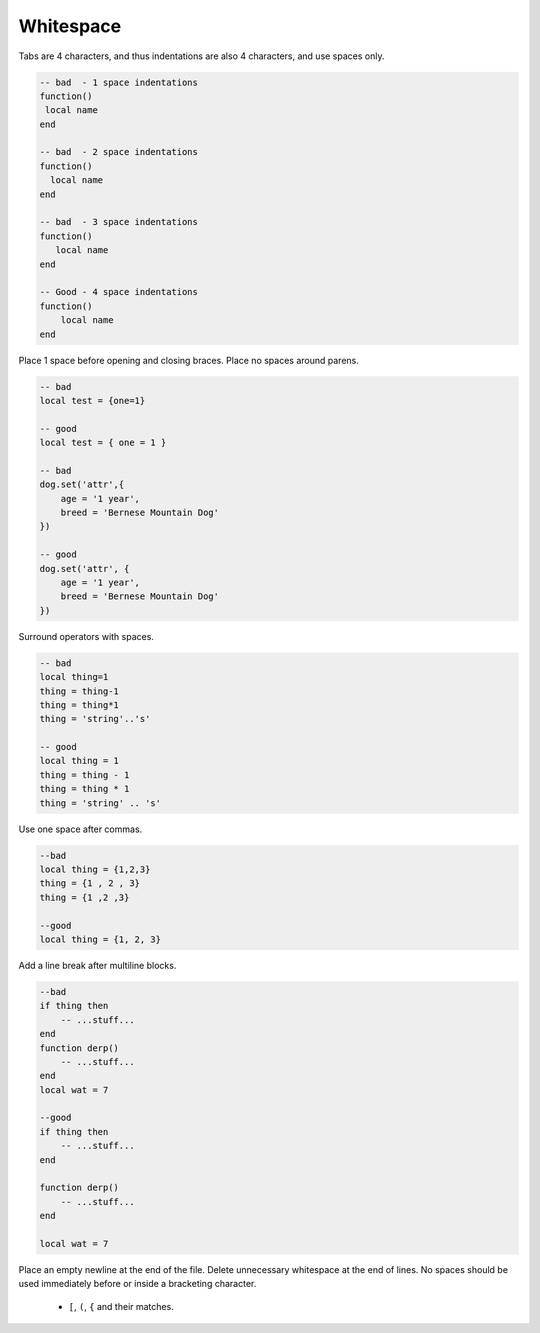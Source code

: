 Whitespace
===============================================================================
Tabs are 4 characters, and thus indentations are also 4 characters, and use spaces only.

.. code-block:: lua

    -- bad  - 1 space indentations
    function() 
     local name
    end

    -- bad  - 2 space indentations
    function() 
      local name
    end

    -- bad  - 3 space indentations
    function() 
       local name
    end

    -- Good - 4 space indentations
    function() 
        local name
    end

Place 1 space before opening and closing braces.
Place no spaces around parens.

.. code-block:: lua

    -- bad
    local test = {one=1}

    -- good
    local test = { one = 1 }

    -- bad
    dog.set('attr',{
        age = '1 year',
        breed = 'Bernese Mountain Dog'
    })

    -- good
    dog.set('attr', {
        age = '1 year',
        breed = 'Bernese Mountain Dog'
    })

Surround operators with spaces.

.. code-block:: lua

    -- bad
    local thing=1
    thing = thing-1
    thing = thing*1
    thing = 'string'..'s'

    -- good
    local thing = 1
    thing = thing - 1
    thing = thing * 1
    thing = 'string' .. 's'


Use one space after commas.

.. code-block:: lua

    --bad
    local thing = {1,2,3}
    thing = {1 , 2 , 3}
    thing = {1 ,2 ,3}

    --good
    local thing = {1, 2, 3}


Add a line break after multiline blocks.

.. code-block:: lua

    --bad
    if thing then
        -- ...stuff...
    end
    function derp()
        -- ...stuff...
    end
    local wat = 7

    --good
    if thing then
        -- ...stuff...
    end

    function derp()
        -- ...stuff...
    end

    local wat = 7

Place an empty newline at the end of the file.
Delete unnecessary whitespace at the end of lines.
No spaces should be used immediately before or inside a bracketing character.

  - ``[``, ``(``, ``{`` and their matches.
